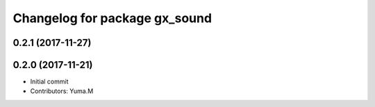 ^^^^^^^^^^^^^^^^^^^^^^^^^^^^^^
Changelog for package gx_sound
^^^^^^^^^^^^^^^^^^^^^^^^^^^^^^

0.2.1 (2017-11-27)
------------------

0.2.0 (2017-11-21)
------------------
* Initial commit
* Contributors: Yuma.M
